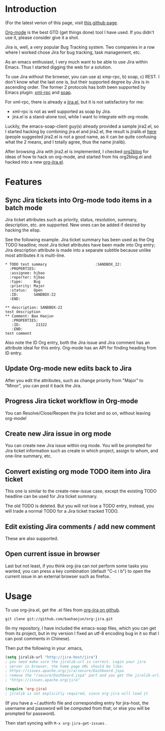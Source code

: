 * Introduction

(For the latest verion of this page, visit [[http://baohaojun.github.com/org-jira.html][this github page]].

[[http://orgmode.org][Org-mode]] is the best GTD (get things done) tool I have used. If you
didn't use it, please consider give it a shot.

Jira is, well, a very popular Bug Tracking system. Two companies in a
row where I worked chose Jira for bug tracking, task management, etc.

As an emacs enthusiast, I very much want to be able to use Jira within
Emacs. Thus I started digging the web for a solution.

To use Jira without the browser, you can use a) xmp-rpc, b) soap, c)
REST. I don't know what the last one is, but their supported degree by
Jira is in ascending order. The former 2 protocols has both been
supported by Emacs plugin: [[https://launchpad.net/xml-rpc-el][xml-rpc]] and [[http://code.google.com/p/emacs-soap-client/][soap]].

For xml-rpc, there is already a [[http://www.emacswiki.org/emacs/org-jira.el][jira.el]], but it is not satisfactory for me:

- xml-rpc is not as well supported as soap by Jira.
- jira.el is a stand-alone tool, while I want to integrate with
  org-mode.

Luckily, the emacs-soap-client guy(s) already provided a sample
jira2.el, so I started hacking by combining jira.el and jira2.el, the
result is jiralib.el [[http://github.com/baohaojun/org-jira/raw/master/jiralib.el][here]] (people suggested jira2.el is not a good
name, as it can be quite confusing what the 2 means, and I totally
agree, thus the name jiralib).

After browsing Jira with jira2.el is implemented, I checked [[https://github.com/punchagan/org2blog][org2blog]]
for ideas of how to hack on org-mode, and started from his org2blog.el
and hacked into a new [[http://github.com/baohaojun/org-jira/raw/master/org-jira.el][org-jira.el]].

* Features

** Sync Jira tickets into Org-mode todo items in a batch mode

Jira ticket attributes such as priority, status, resolution, summary,
description, etc. are supported. New ones can be added if desired by
hacking the elisp.

See the following example. Jira ticket summary has been used as the
Org TODO headline; most Jira ticket attributes have been made into Org
entry; Jira description attribute is made into a separate subtitle
because unlike most attributes it is multi-line.

#+begin_example
    * TODO test summary						 :SANDBOX_22:
      :PROPERTIES:
      :assignee: hjbao
      :reporter: hjbao
      :type:     Bug
      :priority: Major
      :status:   Open
      :ID:       SANDBOX-22
      :END:
    
    ** description: SANDBOX-22
    test description
    ** Comment: Bao Haojun
       :PROPERTIES:
       :ID:       21322
       :END:
    test comment
#+end_example
  
Also note the ID Org entry, both the Jira issue and Jira comment has
an attribute ideal for this entry. Org-mode has an API for finding
heading from ID entry.

** Update Org-mode new edits back to Jira

After you edit the attributes, such as change priority from "Major" to
"Minor", you can post it back the Jira.

** Progress Jira ticket workflow in Org-mode
You can Resolve/Close/Reopen the jira ticket and so on, without leaving org-mode!

** Create new Jira issue in org mode

You can create new Jira issue within org mode. You will be prompted
for Jira ticket information such as create in which project, assign to
whom, and one-line summary, etc.

** Convert existing org mode TODO item into Jira ticket

This one is similar to the create-new-issue case, except the existing
TODO headline can be used for Jira ticket summary.

The old TODO is deleted. But you will not lose a TODO entry, instead,
you will trade a normal TODO for a Jira ticket tracked TODO.

** Edit existing Jira comments / add new comment

These are also supported.

** Open current issue in browser

Last but not least, if you think org-jira can not perform some tasks
you wanted, you can press a key combination (default "C-c i b") to
open the current issue in an external browser such as firefox.

* Usage

To use org-jira.el, get the .el files from [[https://github.com/baohaojun/org-jira][org-jira on github]]. 
#+begin_example
git clone git://github.com/baohaojun/org-jira.git
#+end_example
   
(In my repository, I have included the emacs-soap files, which you can
get from its project, but in my version I fixed an utf-8 encoding bug
in it so that I can post comments in Chinese).


Then put the following in your .emacs, 
#+begin_src emacs-lisp
(setq jiralib-url "http://jira-host/jira")
; you need make sure the jiralib-url is correct. Login your jira
; server in browser, the home page URL should be like:
; https://issues.apache.org/jira/secure/Dashboard.jspa
; remove the "/secure/Dashboard.jspa" part and you get the jiralib-url: 
; "https://issues.apache.org/jira"

(require 'org-jira) 
; jiralib is not explicitly required, since org-jira will load it
#+end_src
 
(If you have a ~/.authinfo file and corresponding entry for jira-host,
the username and password will be computed from that; or else you will
be prompted for password).
  
Then start syncing with ~M-x org-jira-get-issues~ .



